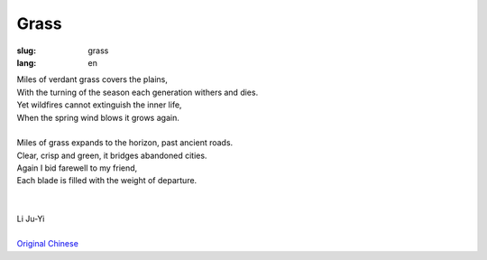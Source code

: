 Grass
##################

:slug: grass
:lang: en

| Miles of verdant grass covers the plains,
| With the turning of the season each generation withers and dies.
| Yet wildfires cannot extinguish the inner life,
| When the spring wind blows it grows again. 
| 
| Miles of grass expands to the horizon, past ancient roads.
| Clear, crisp and green, it bridges abandoned cities.
| Again I bid farewell to my friend,
| Each blade is filled with the weight of departure.
|
|
| Li Ju-Yi
|
| `Original Chinese <grass-cn.html>`_